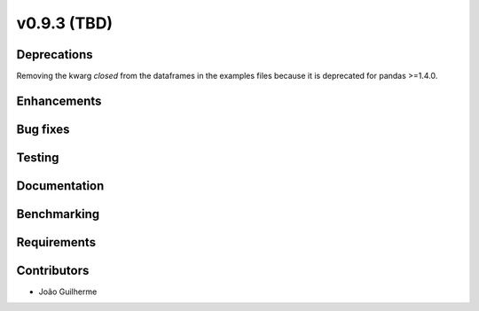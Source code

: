 .. _whatsnew_0930:

v0.9.3 (TBD)
------------------------

Deprecations
~~~~~~~~~~~~
Removing the kwarg *closed* from the dataframes in the examples files because it is deprecated for pandas >=1.4.0. 

Enhancements
~~~~~~~~~~~~


Bug fixes
~~~~~~~~~


Testing
~~~~~~~


Documentation
~~~~~~~~~~~~~


Benchmarking
~~~~~~~~~~~~~


Requirements
~~~~~~~~~~~~


Contributors
~~~~~~~~~~~~
* João Guilherme 

